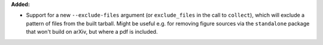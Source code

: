 **Added:**

* Support for a new ``--exclude-files`` argument (or ``exclude_files`` in the call to ``collect``), which will exclude a pattern of files from the built tarball. Might be useful e.g. for removing figure sources via the ``standalone`` package that won't build on arXiv, but where a pdf is included.
